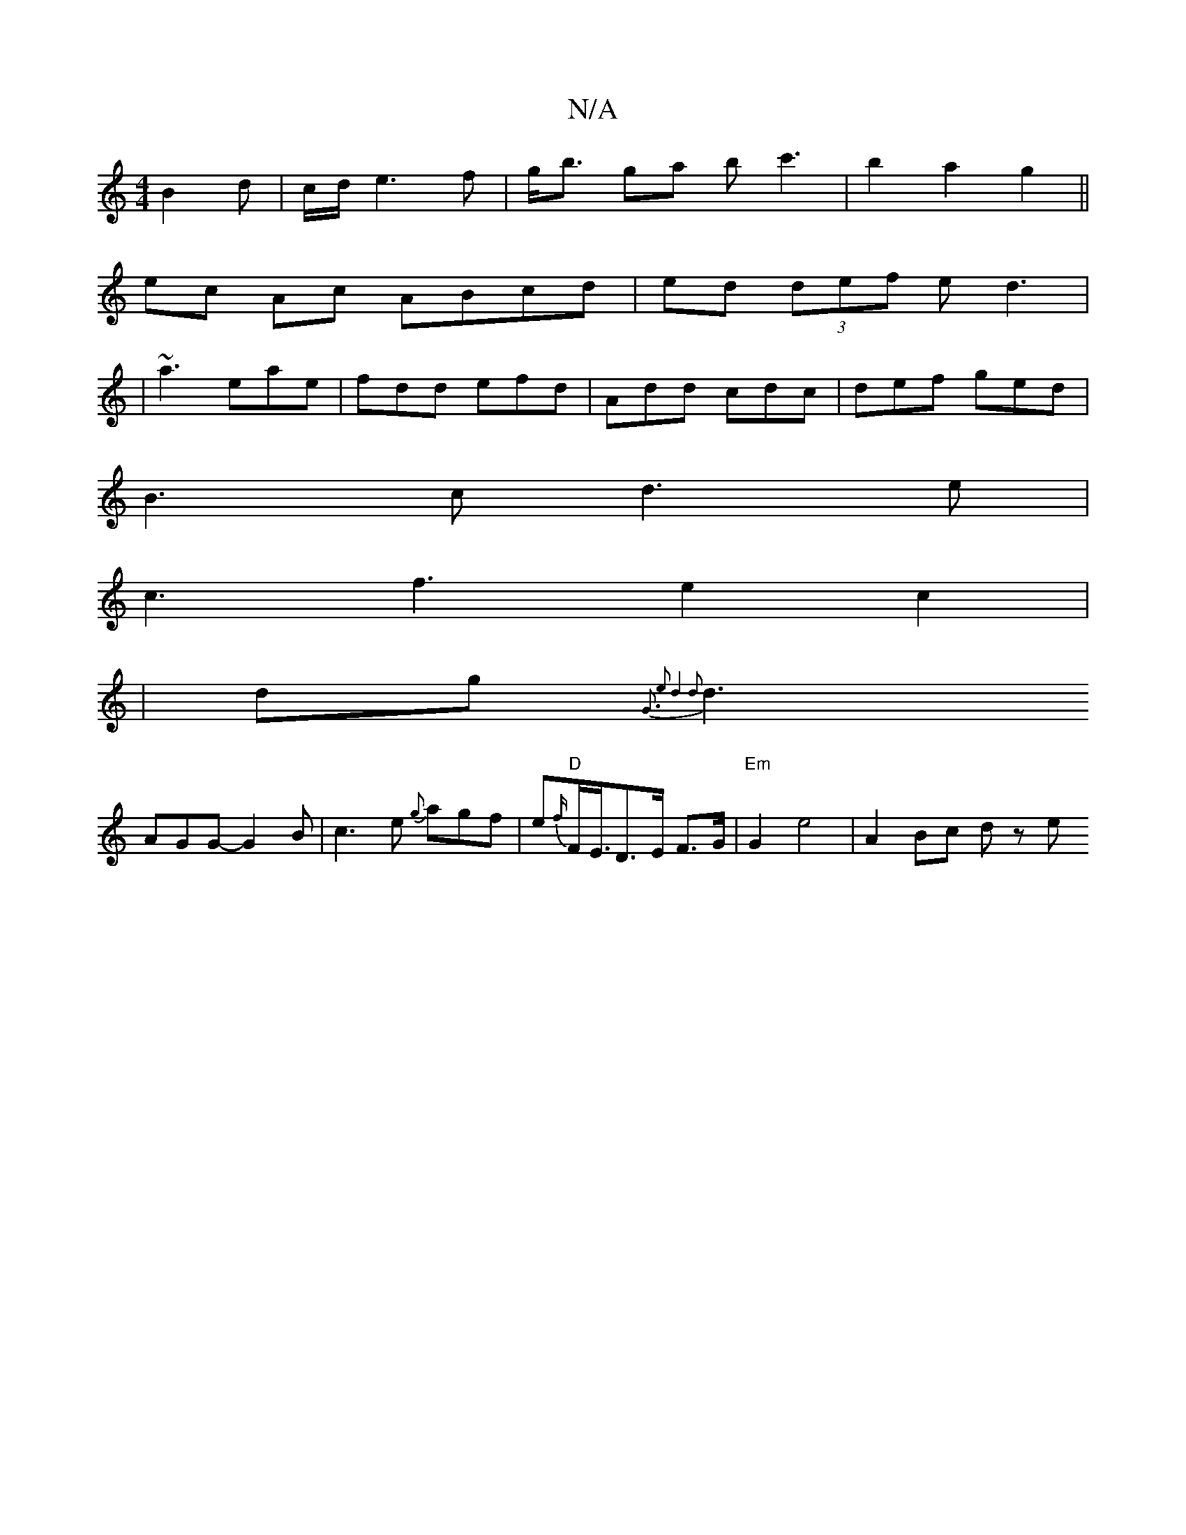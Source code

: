 X:1
T:N/A
M:4/4
R:N/A
K:Cmajor
 B2d|c/2d/2e3f | g<b ga bc'3|b2a2g2 ||
ec Ac ABcd|ed (3def ed3|
|~a3 eae|fdd efd|Add cdc|def ged|
B3c d3e|
c3f3e2c2|
|dg{G3 e2|d4d2:|
d3 AGG-G2 B | c3e {g}agf|e{f/}"D"F<E/D>E F>G |"Em"”G2 e4|A2Bc dz e